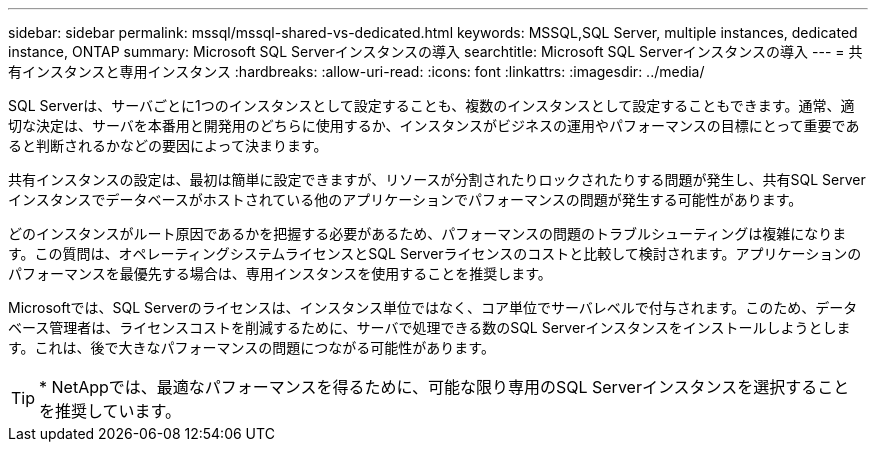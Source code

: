 ---
sidebar: sidebar 
permalink: mssql/mssql-shared-vs-dedicated.html 
keywords: MSSQL,SQL Server, multiple instances, dedicated instance, ONTAP 
summary: Microsoft SQL Serverインスタンスの導入 
searchtitle: Microsoft SQL Serverインスタンスの導入 
---
= 共有インスタンスと専用インスタンス
:hardbreaks:
:allow-uri-read: 
:icons: font
:linkattrs: 
:imagesdir: ../media/


[role="lead"]
SQL Serverは、サーバごとに1つのインスタンスとして設定することも、複数のインスタンスとして設定することもできます。通常、適切な決定は、サーバを本番用と開発用のどちらに使用するか、インスタンスがビジネスの運用やパフォーマンスの目標にとって重要であると判断されるかなどの要因によって決まります。

共有インスタンスの設定は、最初は簡単に設定できますが、リソースが分割されたりロックされたりする問題が発生し、共有SQL Serverインスタンスでデータベースがホストされている他のアプリケーションでパフォーマンスの問題が発生する可能性があります。

どのインスタンスがルート原因であるかを把握する必要があるため、パフォーマンスの問題のトラブルシューティングは複雑になります。この質問は、オペレーティングシステムライセンスとSQL Serverライセンスのコストと比較して検討されます。アプリケーションのパフォーマンスを最優先する場合は、専用インスタンスを使用することを推奨します。

Microsoftでは、SQL Serverのライセンスは、インスタンス単位ではなく、コア単位でサーバレベルで付与されます。このため、データベース管理者は、ライセンスコストを削減するために、サーバで処理できる数のSQL Serverインスタンスをインストールしようとします。これは、後で大きなパフォーマンスの問題につながる可能性があります。


TIP: * NetAppでは、最適なパフォーマンスを得るために、可能な限り専用のSQL Serverインスタンスを選択することを推奨しています。
